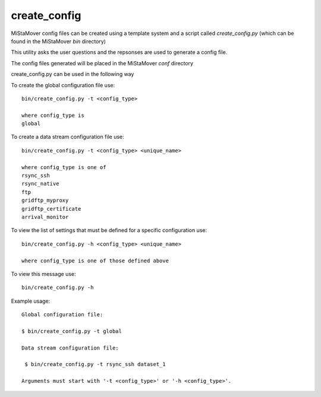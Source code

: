 .. _create_config:

create_config
=============

MiStaMover config files can be created using a template system and a script called `create_config.py` (which can be found in the MiStaMover `bin` directory)

This utility asks the user questions and the repsonses are used to generate a config file.

The config files generated will be placed in the MiStaMover `conf` directory

create_config.py can be used in the following way

To create the global configuration file use::

    bin/create_config.py -t <config_type>

    where config_type is 
    global               


To create a data stream configuration file use::

    bin/create_config.py -t <config_type> <unique_name>

    where config_type is one of
    rsync_ssh                  
    rsync_native               
    ftp                        
    gridftp_myproxy            
    gridftp_certificate        
    arrival_monitor

To view the list of settings that must be defined for a specific configuration use::

    bin/create_config.py -h <config_type> <unique_name>

    where config_type is one of those defined above


To view this message use::

    bin/create_config.py -h


Example usage::

  Global configuration file:

  $ bin/create_config.py -t global

  Data stream configuration file:

   $ bin/create_config.py -t rsync_ssh dataset_1

  Arguments must start with '-t <config_type>' or '-h <config_type>'.


